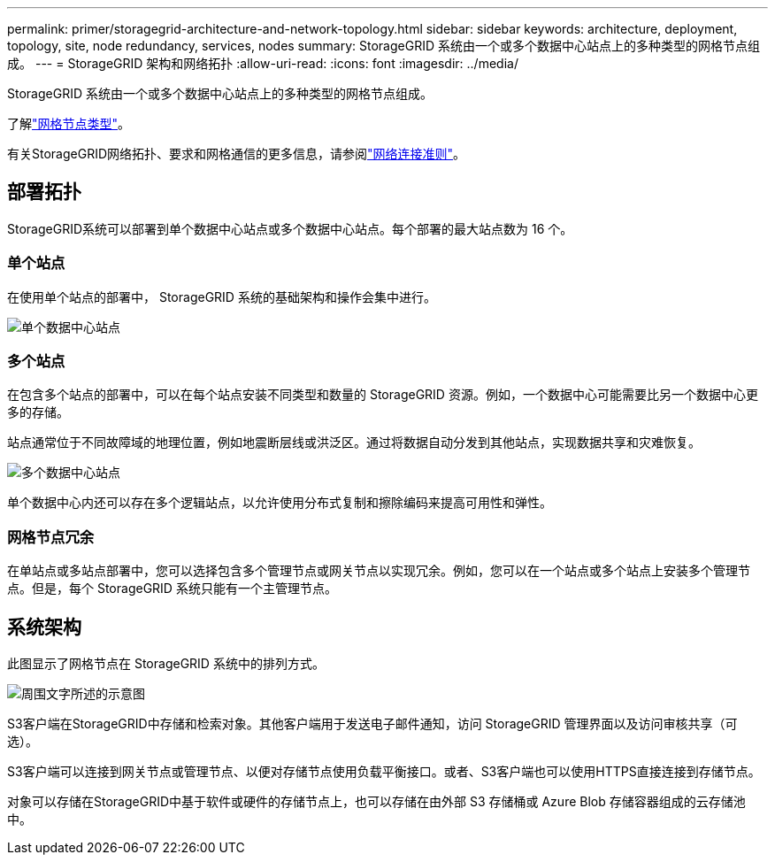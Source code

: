 ---
permalink: primer/storagegrid-architecture-and-network-topology.html 
sidebar: sidebar 
keywords: architecture, deployment, topology, site, node redundancy, services, nodes 
summary: StorageGRID 系统由一个或多个数据中心站点上的多种类型的网格节点组成。 
---
= StorageGRID 架构和网络拓扑
:allow-uri-read: 
:icons: font
:imagesdir: ../media/


[role="lead"]
StorageGRID 系统由一个或多个数据中心站点上的多种类型的网格节点组成。

了解link:nodes-and-services.html["网格节点类型"]。

有关StorageGRID网络拓扑、要求和网格通信的更多信息，请参阅link:../network/index.html["网络连接准则"]。



== 部署拓扑

StorageGRID系统可以部署到单个数据中心站点或多个数据中心站点。每个部署的最大站点数为 16 个。



=== 单个站点

在使用单个站点的部署中， StorageGRID 系统的基础架构和操作会集中进行。

image::../media/data_center_site_single.png[单个数据中心站点]



=== 多个站点

在包含多个站点的部署中，可以在每个站点安装不同类型和数量的 StorageGRID 资源。例如，一个数据中心可能需要比另一个数据中心更多的存储。

站点通常位于不同故障域的地理位置，例如地震断层线或洪泛区。通过将数据自动分发到其他站点，实现数据共享和灾难恢复。

image::../media/data_center_sites_multiple.png[多个数据中心站点]

单个数据中心内还可以存在多个逻辑站点，以允许使用分布式复制和擦除编码来提高可用性和弹性。



=== 网格节点冗余

在单站点或多站点部署中，您可以选择包含多个管理节点或网关节点以实现冗余。例如，您可以在一个站点或多个站点上安装多个管理节点。但是，每个 StorageGRID 系统只能有一个主管理节点。



== 系统架构

此图显示了网格节点在 StorageGRID 系统中的排列方式。

image::../media/grid_nodes_and_components.png[周围文字所述的示意图]

S3客户端在StorageGRID中存储和检索对象。其他客户端用于发送电子邮件通知，访问 StorageGRID 管理界面以及访问审核共享（可选）。

S3客户端可以连接到网关节点或管理节点、以便对存储节点使用负载平衡接口。或者、S3客户端也可以使用HTTPS直接连接到存储节点。

对象可以存储在StorageGRID中基于软件或硬件的存储节点上，也可以存储在由外部 S3 存储桶或 Azure Blob 存储容器组成的云存储池中。
